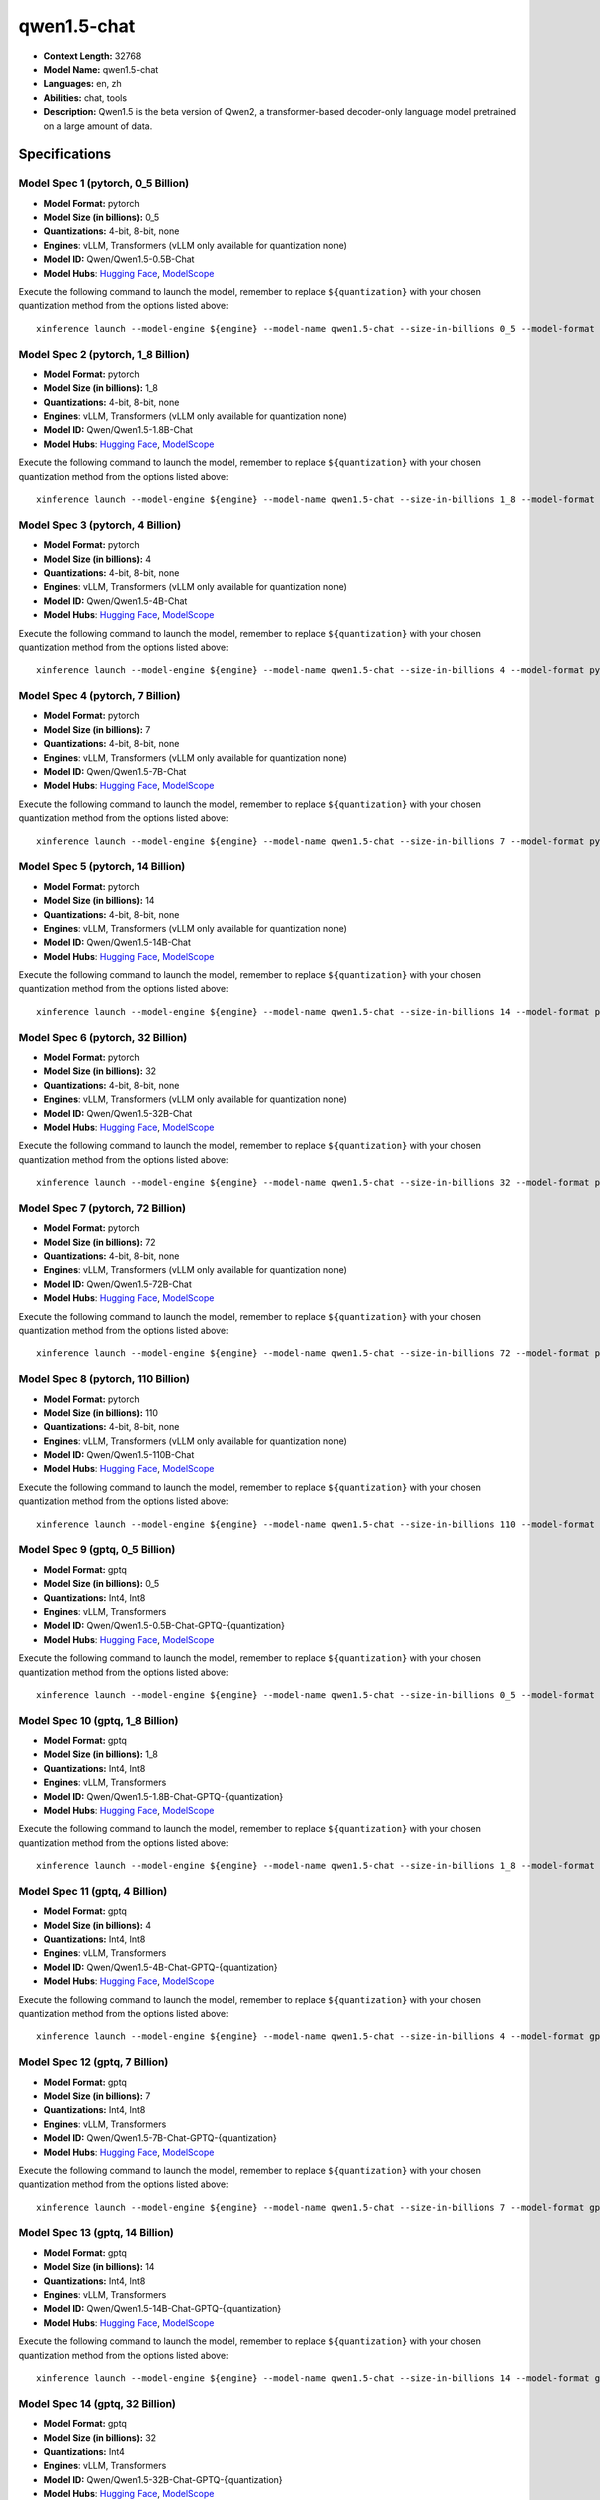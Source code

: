 .. _models_llm_qwen1.5-chat:

========================================
qwen1.5-chat
========================================

- **Context Length:** 32768
- **Model Name:** qwen1.5-chat
- **Languages:** en, zh
- **Abilities:** chat, tools
- **Description:** Qwen1.5 is the beta version of Qwen2, a transformer-based decoder-only language model pretrained on a large amount of data.

Specifications
^^^^^^^^^^^^^^


Model Spec 1 (pytorch, 0_5 Billion)
++++++++++++++++++++++++++++++++++++++++

- **Model Format:** pytorch
- **Model Size (in billions):** 0_5
- **Quantizations:** 4-bit, 8-bit, none
- **Engines**: vLLM, Transformers (vLLM only available for quantization none)
- **Model ID:** Qwen/Qwen1.5-0.5B-Chat
- **Model Hubs**:  `Hugging Face <https://huggingface.co/Qwen/Qwen1.5-0.5B-Chat>`__, `ModelScope <https://modelscope.cn/models/qwen/Qwen1.5-0.5B-Chat>`__

Execute the following command to launch the model, remember to replace ``${quantization}`` with your
chosen quantization method from the options listed above::

   xinference launch --model-engine ${engine} --model-name qwen1.5-chat --size-in-billions 0_5 --model-format pytorch --quantization ${quantization}


Model Spec 2 (pytorch, 1_8 Billion)
++++++++++++++++++++++++++++++++++++++++

- **Model Format:** pytorch
- **Model Size (in billions):** 1_8
- **Quantizations:** 4-bit, 8-bit, none
- **Engines**: vLLM, Transformers (vLLM only available for quantization none)
- **Model ID:** Qwen/Qwen1.5-1.8B-Chat
- **Model Hubs**:  `Hugging Face <https://huggingface.co/Qwen/Qwen1.5-1.8B-Chat>`__, `ModelScope <https://modelscope.cn/models/qwen/Qwen1.5-1.8B-Chat>`__

Execute the following command to launch the model, remember to replace ``${quantization}`` with your
chosen quantization method from the options listed above::

   xinference launch --model-engine ${engine} --model-name qwen1.5-chat --size-in-billions 1_8 --model-format pytorch --quantization ${quantization}


Model Spec 3 (pytorch, 4 Billion)
++++++++++++++++++++++++++++++++++++++++

- **Model Format:** pytorch
- **Model Size (in billions):** 4
- **Quantizations:** 4-bit, 8-bit, none
- **Engines**: vLLM, Transformers (vLLM only available for quantization none)
- **Model ID:** Qwen/Qwen1.5-4B-Chat
- **Model Hubs**:  `Hugging Face <https://huggingface.co/Qwen/Qwen1.5-4B-Chat>`__, `ModelScope <https://modelscope.cn/models/qwen/Qwen1.5-4B-Chat>`__

Execute the following command to launch the model, remember to replace ``${quantization}`` with your
chosen quantization method from the options listed above::

   xinference launch --model-engine ${engine} --model-name qwen1.5-chat --size-in-billions 4 --model-format pytorch --quantization ${quantization}


Model Spec 4 (pytorch, 7 Billion)
++++++++++++++++++++++++++++++++++++++++

- **Model Format:** pytorch
- **Model Size (in billions):** 7
- **Quantizations:** 4-bit, 8-bit, none
- **Engines**: vLLM, Transformers (vLLM only available for quantization none)
- **Model ID:** Qwen/Qwen1.5-7B-Chat
- **Model Hubs**:  `Hugging Face <https://huggingface.co/Qwen/Qwen1.5-7B-Chat>`__, `ModelScope <https://modelscope.cn/models/qwen/Qwen1.5-7B-Chat>`__

Execute the following command to launch the model, remember to replace ``${quantization}`` with your
chosen quantization method from the options listed above::

   xinference launch --model-engine ${engine} --model-name qwen1.5-chat --size-in-billions 7 --model-format pytorch --quantization ${quantization}


Model Spec 5 (pytorch, 14 Billion)
++++++++++++++++++++++++++++++++++++++++

- **Model Format:** pytorch
- **Model Size (in billions):** 14
- **Quantizations:** 4-bit, 8-bit, none
- **Engines**: vLLM, Transformers (vLLM only available for quantization none)
- **Model ID:** Qwen/Qwen1.5-14B-Chat
- **Model Hubs**:  `Hugging Face <https://huggingface.co/Qwen/Qwen1.5-14B-Chat>`__, `ModelScope <https://modelscope.cn/models/qwen/Qwen1.5-14B-Chat>`__

Execute the following command to launch the model, remember to replace ``${quantization}`` with your
chosen quantization method from the options listed above::

   xinference launch --model-engine ${engine} --model-name qwen1.5-chat --size-in-billions 14 --model-format pytorch --quantization ${quantization}


Model Spec 6 (pytorch, 32 Billion)
++++++++++++++++++++++++++++++++++++++++

- **Model Format:** pytorch
- **Model Size (in billions):** 32
- **Quantizations:** 4-bit, 8-bit, none
- **Engines**: vLLM, Transformers (vLLM only available for quantization none)
- **Model ID:** Qwen/Qwen1.5-32B-Chat
- **Model Hubs**:  `Hugging Face <https://huggingface.co/Qwen/Qwen1.5-32B-Chat>`__, `ModelScope <https://modelscope.cn/models/qwen/Qwen1.5-32B-Chat>`__

Execute the following command to launch the model, remember to replace ``${quantization}`` with your
chosen quantization method from the options listed above::

   xinference launch --model-engine ${engine} --model-name qwen1.5-chat --size-in-billions 32 --model-format pytorch --quantization ${quantization}


Model Spec 7 (pytorch, 72 Billion)
++++++++++++++++++++++++++++++++++++++++

- **Model Format:** pytorch
- **Model Size (in billions):** 72
- **Quantizations:** 4-bit, 8-bit, none
- **Engines**: vLLM, Transformers (vLLM only available for quantization none)
- **Model ID:** Qwen/Qwen1.5-72B-Chat
- **Model Hubs**:  `Hugging Face <https://huggingface.co/Qwen/Qwen1.5-72B-Chat>`__, `ModelScope <https://modelscope.cn/models/qwen/Qwen1.5-72B-Chat>`__

Execute the following command to launch the model, remember to replace ``${quantization}`` with your
chosen quantization method from the options listed above::

   xinference launch --model-engine ${engine} --model-name qwen1.5-chat --size-in-billions 72 --model-format pytorch --quantization ${quantization}


Model Spec 8 (pytorch, 110 Billion)
++++++++++++++++++++++++++++++++++++++++

- **Model Format:** pytorch
- **Model Size (in billions):** 110
- **Quantizations:** 4-bit, 8-bit, none
- **Engines**: vLLM, Transformers (vLLM only available for quantization none)
- **Model ID:** Qwen/Qwen1.5-110B-Chat
- **Model Hubs**:  `Hugging Face <https://huggingface.co/Qwen/Qwen1.5-110B-Chat>`__, `ModelScope <https://modelscope.cn/models/qwen/Qwen1.5-110B-Chat>`__

Execute the following command to launch the model, remember to replace ``${quantization}`` with your
chosen quantization method from the options listed above::

   xinference launch --model-engine ${engine} --model-name qwen1.5-chat --size-in-billions 110 --model-format pytorch --quantization ${quantization}


Model Spec 9 (gptq, 0_5 Billion)
++++++++++++++++++++++++++++++++++++++++

- **Model Format:** gptq
- **Model Size (in billions):** 0_5
- **Quantizations:** Int4, Int8
- **Engines**: vLLM, Transformers
- **Model ID:** Qwen/Qwen1.5-0.5B-Chat-GPTQ-{quantization}
- **Model Hubs**:  `Hugging Face <https://huggingface.co/Qwen/Qwen1.5-0.5B-Chat-GPTQ-{quantization}>`__, `ModelScope <https://modelscope.cn/models/qwen/Qwen1.5-0.5B-Chat-GPTQ-{quantization}>`__

Execute the following command to launch the model, remember to replace ``${quantization}`` with your
chosen quantization method from the options listed above::

   xinference launch --model-engine ${engine} --model-name qwen1.5-chat --size-in-billions 0_5 --model-format gptq --quantization ${quantization}


Model Spec 10 (gptq, 1_8 Billion)
++++++++++++++++++++++++++++++++++++++++

- **Model Format:** gptq
- **Model Size (in billions):** 1_8
- **Quantizations:** Int4, Int8
- **Engines**: vLLM, Transformers
- **Model ID:** Qwen/Qwen1.5-1.8B-Chat-GPTQ-{quantization}
- **Model Hubs**:  `Hugging Face <https://huggingface.co/Qwen/Qwen1.5-1.8B-Chat-GPTQ-{quantization}>`__, `ModelScope <https://modelscope.cn/models/qwen/Qwen1.5-1.8B-Chat-GPTQ-{quantization}>`__

Execute the following command to launch the model, remember to replace ``${quantization}`` with your
chosen quantization method from the options listed above::

   xinference launch --model-engine ${engine} --model-name qwen1.5-chat --size-in-billions 1_8 --model-format gptq --quantization ${quantization}


Model Spec 11 (gptq, 4 Billion)
++++++++++++++++++++++++++++++++++++++++

- **Model Format:** gptq
- **Model Size (in billions):** 4
- **Quantizations:** Int4, Int8
- **Engines**: vLLM, Transformers
- **Model ID:** Qwen/Qwen1.5-4B-Chat-GPTQ-{quantization}
- **Model Hubs**:  `Hugging Face <https://huggingface.co/Qwen/Qwen1.5-4B-Chat-GPTQ-{quantization}>`__, `ModelScope <https://modelscope.cn/models/qwen/Qwen1.5-4B-Chat-GPTQ-{quantization}>`__

Execute the following command to launch the model, remember to replace ``${quantization}`` with your
chosen quantization method from the options listed above::

   xinference launch --model-engine ${engine} --model-name qwen1.5-chat --size-in-billions 4 --model-format gptq --quantization ${quantization}


Model Spec 12 (gptq, 7 Billion)
++++++++++++++++++++++++++++++++++++++++

- **Model Format:** gptq
- **Model Size (in billions):** 7
- **Quantizations:** Int4, Int8
- **Engines**: vLLM, Transformers
- **Model ID:** Qwen/Qwen1.5-7B-Chat-GPTQ-{quantization}
- **Model Hubs**:  `Hugging Face <https://huggingface.co/Qwen/Qwen1.5-7B-Chat-GPTQ-{quantization}>`__, `ModelScope <https://modelscope.cn/models/qwen/Qwen1.5-7B-Chat-GPTQ-{quantization}>`__

Execute the following command to launch the model, remember to replace ``${quantization}`` with your
chosen quantization method from the options listed above::

   xinference launch --model-engine ${engine} --model-name qwen1.5-chat --size-in-billions 7 --model-format gptq --quantization ${quantization}


Model Spec 13 (gptq, 14 Billion)
++++++++++++++++++++++++++++++++++++++++

- **Model Format:** gptq
- **Model Size (in billions):** 14
- **Quantizations:** Int4, Int8
- **Engines**: vLLM, Transformers
- **Model ID:** Qwen/Qwen1.5-14B-Chat-GPTQ-{quantization}
- **Model Hubs**:  `Hugging Face <https://huggingface.co/Qwen/Qwen1.5-14B-Chat-GPTQ-{quantization}>`__, `ModelScope <https://modelscope.cn/models/qwen/Qwen1.5-14B-Chat-GPTQ-{quantization}>`__

Execute the following command to launch the model, remember to replace ``${quantization}`` with your
chosen quantization method from the options listed above::

   xinference launch --model-engine ${engine} --model-name qwen1.5-chat --size-in-billions 14 --model-format gptq --quantization ${quantization}


Model Spec 14 (gptq, 32 Billion)
++++++++++++++++++++++++++++++++++++++++

- **Model Format:** gptq
- **Model Size (in billions):** 32
- **Quantizations:** Int4
- **Engines**: vLLM, Transformers
- **Model ID:** Qwen/Qwen1.5-32B-Chat-GPTQ-{quantization}
- **Model Hubs**:  `Hugging Face <https://huggingface.co/Qwen/Qwen1.5-32B-Chat-GPTQ-{quantization}>`__, `ModelScope <https://modelscope.cn/models/qwen/Qwen1.5-32B-Chat-GPTQ-{quantization}>`__

Execute the following command to launch the model, remember to replace ``${quantization}`` with your
chosen quantization method from the options listed above::

   xinference launch --model-engine ${engine} --model-name qwen1.5-chat --size-in-billions 32 --model-format gptq --quantization ${quantization}


Model Spec 15 (gptq, 72 Billion)
++++++++++++++++++++++++++++++++++++++++

- **Model Format:** gptq
- **Model Size (in billions):** 72
- **Quantizations:** Int4, Int8
- **Engines**: vLLM, Transformers
- **Model ID:** Qwen/Qwen1.5-72B-Chat-GPTQ-{quantization}
- **Model Hubs**:  `Hugging Face <https://huggingface.co/Qwen/Qwen1.5-72B-Chat-GPTQ-{quantization}>`__, `ModelScope <https://modelscope.cn/models/qwen/Qwen1.5-72B-Chat-GPTQ-{quantization}>`__

Execute the following command to launch the model, remember to replace ``${quantization}`` with your
chosen quantization method from the options listed above::

   xinference launch --model-engine ${engine} --model-name qwen1.5-chat --size-in-billions 72 --model-format gptq --quantization ${quantization}


Model Spec 16 (gptq, 110 Billion)
++++++++++++++++++++++++++++++++++++++++

- **Model Format:** gptq
- **Model Size (in billions):** 110
- **Quantizations:** Int4
- **Engines**: vLLM, Transformers
- **Model ID:** Qwen/Qwen1.5-110B-Chat-GPTQ-Int4
- **Model Hubs**:  `Hugging Face <https://huggingface.co/Qwen/Qwen1.5-110B-Chat-GPTQ-Int4>`__, `ModelScope <https://modelscope.cn/models/qwen/Qwen1.5-110B-Chat-GPTQ-Int4>`__

Execute the following command to launch the model, remember to replace ``${quantization}`` with your
chosen quantization method from the options listed above::

   xinference launch --model-engine ${engine} --model-name qwen1.5-chat --size-in-billions 110 --model-format gptq --quantization ${quantization}


Model Spec 17 (awq, 0_5 Billion)
++++++++++++++++++++++++++++++++++++++++

- **Model Format:** awq
- **Model Size (in billions):** 0_5
- **Quantizations:** Int4
- **Engines**: vLLM, Transformers
- **Model ID:** Qwen/Qwen1.5-0.5B-Chat-AWQ
- **Model Hubs**:  `Hugging Face <https://huggingface.co/Qwen/Qwen1.5-0.5B-Chat-AWQ>`__, `ModelScope <https://modelscope.cn/models/qwen/Qwen1.5-0.5B-Chat-AWQ>`__

Execute the following command to launch the model, remember to replace ``${quantization}`` with your
chosen quantization method from the options listed above::

   xinference launch --model-engine ${engine} --model-name qwen1.5-chat --size-in-billions 0_5 --model-format awq --quantization ${quantization}


Model Spec 18 (awq, 1_8 Billion)
++++++++++++++++++++++++++++++++++++++++

- **Model Format:** awq
- **Model Size (in billions):** 1_8
- **Quantizations:** Int4
- **Engines**: vLLM, Transformers
- **Model ID:** Qwen/Qwen1.5-1.8B-Chat-AWQ
- **Model Hubs**:  `Hugging Face <https://huggingface.co/Qwen/Qwen1.5-1.8B-Chat-AWQ>`__, `ModelScope <https://modelscope.cn/models/qwen/Qwen1.5-1.8B-Chat-AWQ>`__

Execute the following command to launch the model, remember to replace ``${quantization}`` with your
chosen quantization method from the options listed above::

   xinference launch --model-engine ${engine} --model-name qwen1.5-chat --size-in-billions 1_8 --model-format awq --quantization ${quantization}


Model Spec 19 (awq, 4 Billion)
++++++++++++++++++++++++++++++++++++++++

- **Model Format:** awq
- **Model Size (in billions):** 4
- **Quantizations:** Int4
- **Engines**: vLLM, Transformers
- **Model ID:** Qwen/Qwen1.5-4B-Chat-AWQ
- **Model Hubs**:  `Hugging Face <https://huggingface.co/Qwen/Qwen1.5-4B-Chat-AWQ>`__, `ModelScope <https://modelscope.cn/models/qwen/Qwen1.5-4B-Chat-AWQ>`__

Execute the following command to launch the model, remember to replace ``${quantization}`` with your
chosen quantization method from the options listed above::

   xinference launch --model-engine ${engine} --model-name qwen1.5-chat --size-in-billions 4 --model-format awq --quantization ${quantization}


Model Spec 20 (awq, 7 Billion)
++++++++++++++++++++++++++++++++++++++++

- **Model Format:** awq
- **Model Size (in billions):** 7
- **Quantizations:** Int4
- **Engines**: vLLM, Transformers
- **Model ID:** Qwen/Qwen1.5-7B-Chat-AWQ
- **Model Hubs**:  `Hugging Face <https://huggingface.co/Qwen/Qwen1.5-7B-Chat-AWQ>`__, `ModelScope <https://modelscope.cn/models/qwen/Qwen1.5-7B-Chat-AWQ>`__

Execute the following command to launch the model, remember to replace ``${quantization}`` with your
chosen quantization method from the options listed above::

   xinference launch --model-engine ${engine} --model-name qwen1.5-chat --size-in-billions 7 --model-format awq --quantization ${quantization}


Model Spec 21 (awq, 14 Billion)
++++++++++++++++++++++++++++++++++++++++

- **Model Format:** awq
- **Model Size (in billions):** 14
- **Quantizations:** Int4
- **Engines**: vLLM, Transformers
- **Model ID:** Qwen/Qwen1.5-14B-Chat-AWQ
- **Model Hubs**:  `Hugging Face <https://huggingface.co/Qwen/Qwen1.5-14B-Chat-AWQ>`__, `ModelScope <https://modelscope.cn/models/qwen/Qwen1.5-14B-Chat-AWQ>`__

Execute the following command to launch the model, remember to replace ``${quantization}`` with your
chosen quantization method from the options listed above::

   xinference launch --model-engine ${engine} --model-name qwen1.5-chat --size-in-billions 14 --model-format awq --quantization ${quantization}


Model Spec 22 (awq, 32 Billion)
++++++++++++++++++++++++++++++++++++++++

- **Model Format:** awq
- **Model Size (in billions):** 32
- **Quantizations:** Int4
- **Engines**: vLLM, Transformers
- **Model ID:** Qwen/Qwen1.5-32B-Chat-AWQ
- **Model Hubs**:  `Hugging Face <https://huggingface.co/Qwen/Qwen1.5-32B-Chat-AWQ>`__, `ModelScope <https://modelscope.cn/models/qwen/Qwen1.5-32B-Chat-AWQ>`__

Execute the following command to launch the model, remember to replace ``${quantization}`` with your
chosen quantization method from the options listed above::

   xinference launch --model-engine ${engine} --model-name qwen1.5-chat --size-in-billions 32 --model-format awq --quantization ${quantization}


Model Spec 23 (awq, 72 Billion)
++++++++++++++++++++++++++++++++++++++++

- **Model Format:** awq
- **Model Size (in billions):** 72
- **Quantizations:** Int4
- **Engines**: vLLM, Transformers
- **Model ID:** Qwen/Qwen1.5-72B-Chat-AWQ
- **Model Hubs**:  `Hugging Face <https://huggingface.co/Qwen/Qwen1.5-72B-Chat-AWQ>`__, `ModelScope <https://modelscope.cn/models/qwen/Qwen1.5-72B-Chat-AWQ>`__

Execute the following command to launch the model, remember to replace ``${quantization}`` with your
chosen quantization method from the options listed above::

   xinference launch --model-engine ${engine} --model-name qwen1.5-chat --size-in-billions 72 --model-format awq --quantization ${quantization}


Model Spec 24 (awq, 110 Billion)
++++++++++++++++++++++++++++++++++++++++

- **Model Format:** awq
- **Model Size (in billions):** 110
- **Quantizations:** Int4
- **Engines**: vLLM, Transformers
- **Model ID:** Qwen/Qwen1.5-110B-Chat-AWQ
- **Model Hubs**:  `Hugging Face <https://huggingface.co/Qwen/Qwen1.5-110B-Chat-AWQ>`__, `ModelScope <https://modelscope.cn/models/qwen/Qwen1.5-110B-Chat-AWQ>`__

Execute the following command to launch the model, remember to replace ``${quantization}`` with your
chosen quantization method from the options listed above::

   xinference launch --model-engine ${engine} --model-name qwen1.5-chat --size-in-billions 110 --model-format awq --quantization ${quantization}


Model Spec 25 (ggufv2, 0_5 Billion)
++++++++++++++++++++++++++++++++++++++++

- **Model Format:** ggufv2
- **Model Size (in billions):** 0_5
- **Quantizations:** q2_k, q3_k_m, q4_0, q4_k_m, q5_0, q5_k_m, q6_k, q8_0
- **Engines**: llama.cpp
- **Model ID:** Qwen/Qwen1.5-0.5B-Chat-GGUF
- **Model Hubs**:  `Hugging Face <https://huggingface.co/Qwen/Qwen1.5-0.5B-Chat-GGUF>`__, `ModelScope <https://modelscope.cn/models/qwen/Qwen1.5-0.5B-Chat-GGUF>`__

Execute the following command to launch the model, remember to replace ``${quantization}`` with your
chosen quantization method from the options listed above::

   xinference launch --model-engine ${engine} --model-name qwen1.5-chat --size-in-billions 0_5 --model-format ggufv2 --quantization ${quantization}


Model Spec 26 (ggufv2, 1_8 Billion)
++++++++++++++++++++++++++++++++++++++++

- **Model Format:** ggufv2
- **Model Size (in billions):** 1_8
- **Quantizations:** q2_k, q3_k_m, q4_0, q4_k_m, q5_0, q5_k_m, q6_k, q8_0
- **Engines**: llama.cpp
- **Model ID:** Qwen/Qwen1.5-1.8B-Chat-GGUF
- **Model Hubs**:  `Hugging Face <https://huggingface.co/Qwen/Qwen1.5-1.8B-Chat-GGUF>`__, `ModelScope <https://modelscope.cn/models/qwen/Qwen1.5-1.8B-Chat-GGUF>`__

Execute the following command to launch the model, remember to replace ``${quantization}`` with your
chosen quantization method from the options listed above::

   xinference launch --model-engine ${engine} --model-name qwen1.5-chat --size-in-billions 1_8 --model-format ggufv2 --quantization ${quantization}


Model Spec 27 (ggufv2, 4 Billion)
++++++++++++++++++++++++++++++++++++++++

- **Model Format:** ggufv2
- **Model Size (in billions):** 4
- **Quantizations:** q2_k, q3_k_m, q4_0, q4_k_m, q5_0, q5_k_m, q6_k, q8_0
- **Engines**: llama.cpp
- **Model ID:** Qwen/Qwen1.5-4B-Chat-GGUF
- **Model Hubs**:  `Hugging Face <https://huggingface.co/Qwen/Qwen1.5-4B-Chat-GGUF>`__, `ModelScope <https://modelscope.cn/models/qwen/Qwen1.5-4B-Chat-GGUF>`__

Execute the following command to launch the model, remember to replace ``${quantization}`` with your
chosen quantization method from the options listed above::

   xinference launch --model-engine ${engine} --model-name qwen1.5-chat --size-in-billions 4 --model-format ggufv2 --quantization ${quantization}


Model Spec 28 (ggufv2, 7 Billion)
++++++++++++++++++++++++++++++++++++++++

- **Model Format:** ggufv2
- **Model Size (in billions):** 7
- **Quantizations:** q2_k, q3_k_m, q4_0, q4_k_m, q5_0, q5_k_m, q6_k, q8_0
- **Engines**: llama.cpp
- **Model ID:** Qwen/Qwen1.5-7B-Chat-GGUF
- **Model Hubs**:  `Hugging Face <https://huggingface.co/Qwen/Qwen1.5-7B-Chat-GGUF>`__, `ModelScope <https://modelscope.cn/models/qwen/Qwen1.5-7B-Chat-GGUF>`__

Execute the following command to launch the model, remember to replace ``${quantization}`` with your
chosen quantization method from the options listed above::

   xinference launch --model-engine ${engine} --model-name qwen1.5-chat --size-in-billions 7 --model-format ggufv2 --quantization ${quantization}


Model Spec 29 (ggufv2, 14 Billion)
++++++++++++++++++++++++++++++++++++++++

- **Model Format:** ggufv2
- **Model Size (in billions):** 14
- **Quantizations:** q2_k, q3_k_m, q4_0, q4_k_m, q5_0, q5_k_m, q6_k, q8_0
- **Engines**: llama.cpp
- **Model ID:** Qwen/Qwen1.5-14B-Chat-GGUF
- **Model Hubs**:  `Hugging Face <https://huggingface.co/Qwen/Qwen1.5-14B-Chat-GGUF>`__, `ModelScope <https://modelscope.cn/models/qwen/Qwen1.5-14B-Chat-GGUF>`__

Execute the following command to launch the model, remember to replace ``${quantization}`` with your
chosen quantization method from the options listed above::

   xinference launch --model-engine ${engine} --model-name qwen1.5-chat --size-in-billions 14 --model-format ggufv2 --quantization ${quantization}


Model Spec 30 (ggufv2, 32 Billion)
++++++++++++++++++++++++++++++++++++++++

- **Model Format:** ggufv2
- **Model Size (in billions):** 32
- **Quantizations:** q2_k, q3_k_m, q4_0, q4_k_m, q5_0, q5_k_m, q6_k, q8_0
- **Engines**: llama.cpp
- **Model ID:** Qwen/Qwen1.5-32B-Chat-GGUF
- **Model Hubs**:  `Hugging Face <https://huggingface.co/Qwen/Qwen1.5-32B-Chat-GGUF>`__, `ModelScope <https://modelscope.cn/models/qwen/Qwen1.5-32B-Chat-GGUF>`__

Execute the following command to launch the model, remember to replace ``${quantization}`` with your
chosen quantization method from the options listed above::

   xinference launch --model-engine ${engine} --model-name qwen1.5-chat --size-in-billions 32 --model-format ggufv2 --quantization ${quantization}


Model Spec 31 (ggufv2, 72 Billion)
++++++++++++++++++++++++++++++++++++++++

- **Model Format:** ggufv2
- **Model Size (in billions):** 72
- **Quantizations:** q2_k, q3_k_m, q4_k_m
- **Engines**: llama.cpp
- **Model ID:** Qwen/Qwen1.5-72B-Chat-GGUF
- **Model Hubs**:  `Hugging Face <https://huggingface.co/Qwen/Qwen1.5-72B-Chat-GGUF>`__, `ModelScope <https://modelscope.cn/models/qwen/Qwen1.5-72B-Chat-GGUF>`__

Execute the following command to launch the model, remember to replace ``${quantization}`` with your
chosen quantization method from the options listed above::

   xinference launch --model-engine ${engine} --model-name qwen1.5-chat --size-in-billions 72 --model-format ggufv2 --quantization ${quantization}

